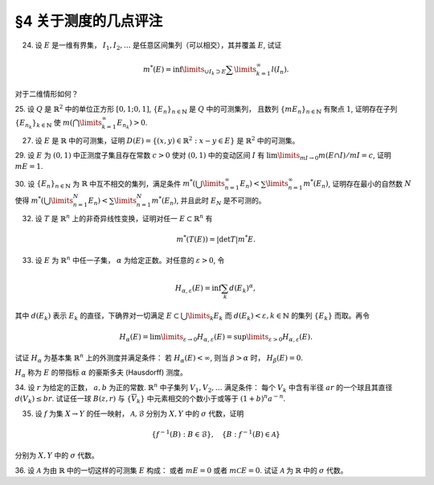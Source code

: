 §4 关于测度的几点评注
------------------------------------------

24. 设 :math:`E` 是一维有界集， :math:`I_1, I_2, \dots` 是任意区间集列（可以相交），其并覆盖 :math:`E`, 试证

.. math::

    m^*(E) = \inf\limits_{\cup I_k \supset E} \sum\limits_{k=1}^\infty l(I_n).

对于二维情形如何？

.. proof:proof::

    在一维有界集的情况， :math:`E` 的外测度定义为

    .. math::

        m^* E = \inf_{G \supset E} m G = \inf_{\cup I_k = G \supset E} \sum_k m I_k,

    其中 :math:`G` 包含 :math:`E` 的开集， :math:`m G = \sum\limits_{k} I_k` 为 :math:`G` 的测度，
    :math:`G = \bigcup\limits_k I_k` 为 :math:`G` 的结构表示。那么自然有

    .. math::

        m^* E \ge \inf_{\cup I_k \supset E} \sum\limits_{k=1}^\infty m I_k.

    另一方面，由于外测度的次可加性，对所有覆盖 :math:`E` 的区间集列 :math:`\{I_k\}` 有

    .. math::

        m^* E \le \sum\limits_{k=1}^\infty m^* I_k = \sum\limits_{k=1}^\infty m I_k,

    从而有

    .. math::

        m^* E \le \inf_{\cup I_k \supset E} \sum\limits_{k=1}^\infty m I_k.

    综上，有

    .. math::

        m^* E = \inf_{\cup I_k \supset E} \sum\limits_{k=1}^\infty l(I_n).

    对于二维（或更高维）情形，需要将区间集列改为矩体集列。

25. 设 :math:`Q` 是 :math:`\mathbb{R}^2` 中的单位正方形 :math:`[0,1;0,1]`, :math:`\{E_n\}_{n \in \mathbb{N}}` 是 :math:`Q` 中的可测集列，
且数列 :math:`\{m E_n \}_{n \in \mathbb{N}}` 有聚点 :math:`1`, 证明存在子列 :math:`\{E_{n_k}\}_{k \in \mathbb{N}}` 使
:math:`m \left( \bigcap\limits_{k=1}^\infty E_{n_k} \right) > 0`.

.. proof:proof::

    由于数列 :math:`\{m E_n \}_{n \in \mathbb{N}}` 有聚点 :math:`1`, 那么存在子列 :math:`\{E_{n_k}\}_{k \in \mathbb{N}}`
    使得 :math:`\lim\limits_{k \to \infty} m E_{n_k} = 1`. 令基本集为单位正方形 :math:`[0,1;0,1]`,
    那么有 :math:`\lim\limits_{k \to \infty} m \mathcal{C} E_{n_k} = 0`. 那么对任意的 :math:`\varepsilon > 0`,
    可以选出 :math:`\{E_{n_k}\}_{k \in \mathbb{N}}` 的子列 :math:`\{E_{n_{k_i}}\}_{i \in \mathbb{N}}` 使得

    .. math::

        m \mathcal{C} E_{n_{k_i}} < \frac{\varepsilon}{2^i}, \quad i \in \mathbb{N}.

    那么有

    .. math::

        m \left( \bigcap_{i = 1}^{\infty} E_{n_{k_i}} \right) = 1 - m \left( \bigcup_{i = 1}^{\infty} \mathcal{C} E_{n_{k_i}} \right) \ge 1 - \sum_{i = 1}^{\infty} m \mathcal{C} E_{n_{k_i}} \ge 1 - \varepsilon.

    :math:`\varepsilon` 足够小的时候 (比如 :math:`\varepsilon < 1`), 有 :math:`m \left( \bigcap\limits_{i=1}^\infty E_{n_{k_i}} \right) > 0`.
    所以，子列 :math:`\{E_{n_{k_i}}\}_{i \in \mathbb{N}}` 即是题目所求。


27. 设 :math:`E` 是 :math:`\mathbb{R}` 中的可测集，证明 :math:`D(E) = \left\{ (x,y) \in \mathbb{R}^2 : x-y \in E \right\}` 是 :math:`\mathbb{R}^2` 中的可测集。

.. proof:proof::

    由于 :math:`E` 是 :math:`\mathbb{R}` 中的可测集，那么存在一个 :math:`F_{\sigma}` 集 :math:`F`, 即 :math:`E` 的等测核，
    使得 :math:`F \subset E` 且 :math:`m F = m E`. 记 :math:`Z = E \setminus F`, 那么 :math:`Z` 是零测集， 且

    .. math::

        E = F \cup Z

    为一个 Borel 集与零测集的不交并。令

    .. math::

        f: \mathbb{R}^2 \to \mathbb{R}, \quad f(x, y) = x - y,

    那么 :math:`f` 是一个线性映射，从而是连续的。令 :math:`\mathcal{B}` 为 :math:`\mathbb{R}` 中的 Borel 集构成的 :math:`\sigma` 代数，
    那么由 :ref:`本节第 35 题 <ex-2-35>` 知 :math:`\{ f^{-1} (B) : B \in \mathcal{B} \}` 为 :math:`\mathbb{R}^2` 中的 :math:`\sigma` 代数。
    由于开集在连续映射下的原像为开集，所以这个 :math:`\sigma` 代数是 :math:`\mathbb{R}^2` 中的 Borel :math:`\sigma` 代数。
    由于 :math:`D(E) = f^{-1} (E) = f^{-1} (F) \cup f^{-1} (Z)`, 其中 :math:`f^{-1} (F)` 为 :math:`\mathbb{R}^2` 中的 Borel 集，
    只要证明 :math:`f^{-1} (Z)` 为 :math:`\mathbb{R}^2` 中的零测集，即有 :math:`D(E)` 为 :math:`\mathbb{R}^2` 中的可测集。

    下证 :math:`f^{-1} (Z)` 为 :math:`\mathbb{R}^2` 中的零测集。事实上， :math:`f` 可以视为如下两个映射的复合：

    .. math::

        & T: \mathbb{R}^2 \to \mathbb{R}^2, \quad T(x, y) = (x - y, y), \\
        & \operatorname{pr}_1: \mathbb{R}^2 \to \mathbb{R}, \quad \operatorname{pr}_1 (x, y) = x,

    即 :math:`f = \operatorname{pr}_1 \circ T`. 由于 :math:`T` 是一个非奇异线性变换，对任意 :math:`A \subset \mathbb{R}^2` 有
    （这个结论参见 :ref:`本节第 32 题 <ex-2-32>` ）

    .. math::

        m^* (T^{-1}(A)) = \lvert \det T^{-1} \rvert m^* A,

    所以只要证明 :math:`\operatorname{pr}_1^{-1} (Z)` 为 :math:`\mathbb{R}^2` 中的零测集即可。事实上任取 :math:`\varepsilon > 0`, 有

    .. math::

        \operatorname{pr}_1^{-1} (Z) = \{ (x, y) \in \mathbb{R}^2 : x \in Z \} = Z \times \mathbb{R} \subset \bigcup_{k = 1}^{\infty} G_k \times (-k, k),

    其中 :math:`Z \subset G_k \subset \mathbb{R}` 是开集，且 :math:`m G_k < \dfrac{\varepsilon}{k \cdot 2^{k+1}}`.
    这样的 :math:`G_k` 总可以取到，因为 :math:`Z` 是零测集。那么有

    .. math::

        m^* \left( \operatorname{pr}_1^{-1} (Z) \right) \le \sum_{k = 1}^{\infty} m^* \left( G_k \times (-k, k) \right) = \sum_{k = 1}^{\infty} m G_k \cdot 2k < \sum_{k = 1}^{\infty} \frac{\varepsilon}{k \cdot 2^{k+1}} \cdot 2k = \varepsilon.

    由于 :math:`\varepsilon` 是任意的正数，所以 :math:`\operatorname{pr}_1^{-1} (Z)` 为 :math:`\mathbb{R}^2` 中的零测集。
    于是我们证明了 :math:`\operatorname{pr}_1^{-1} (Z)` 为 :math:`\mathbb{R}^2` 中的零测集。

    综上所述，

    .. math::

        D(E) = f^{-1} (F) \cup f^{-1} (Z) = f^{-1} (F) \cup T^{-1} (\operatorname{pr}_1^{-1} (Z))

    为 :math:`\mathbb{R}^2` 中的可测集。

    .. note::

        可以利用一般性的结论：设 :math:`f: \mathbb{R}^n \to \mathbb{R}` 可测， :math:`T: \mathbb{R}^n \to \mathbb{R}^n` 为非奇异线性变换，
        那么 :math:`f \circ T` 为可测函数。那么这题就归结为证明 :math:`\operatorname{pr}_1: \mathbb{R}^2 \to \mathbb{R}` 为可测函数。

29. 设 :math:`E` 为 :math:`(0, 1)` 中正测度子集且存在常数 :math:`c > 0` 使对 :math:`(0, 1)` 中的变动区间 :math:`I` 有
:math:`\lim\limits_{m I \to 0} m(E \cap I) / m I = c`, 证明 :math:`m E = 1`.

.. proof:proof::

    首先，由于 :math:`E \cap I \subset I`, 所以有 :math:`m(E \cap I) \le m I`, 从而有 :math:`m(E \cap I) / m I \le 1`.
    由此可知必须有 :math:`c \le 1`.

    由于 :math:`\lim\limits_{m I \to 0} m(E \cap I) / m I = c`, 那么任取 :math:`0 < c' < c`, 存在 :math:`\delta > 0`,
    使得当 :math:`m I < \delta` 时有 :math:`m(E \cap I) / m I > c'`, 即

    .. math::
        :label: ex-2-29-eq-1

        m(E \cap I) > c' m I.

    假设 :math:`m E < 1`, 那么 :math:`m \mathcal{C} E > 0`,
    即 :math:`\mathcal{C} E` 是具有正测度的可测集，那么根据引理 4.1, 对于数 :math:`\alpha = 1 - \dfrac{c'}{2} \in (0, 1)`,
    存在开区间 :math:`J \subset (0, 1)`, 使得

    .. math::
        :label: ex-2-29-eq-2

        m \left( \mathcal{C} E \cap J \right) > \alpha m J = \left( 1 - \frac{c'}{2} \right) m J.

    可以假设 :math:`m J < \delta`, 否则可以将 :math:`J` 平均分割成若干个长度小于 :math:`\delta` 的开区间（有限个区间端点对测度不影响），
    那么其中至少有一个开区间 :math:`J'` 满足 :math:`m \left( \mathcal{C} E \cap J' \right) > \alpha m J'`,
    否则上述不等式不成立。那么由式 :eq:`ex-2-29-eq-1` 知

    .. math::
        :label: ex-2-29-eq-3

        m \left( E \cap J \right) > c' m J.

    式 :eq:`ex-2-29-eq-3` 与式 :eq:`ex-2-29-eq-2` 相加，有

    .. math::

        m J = m \left( \mathcal{C} E \cap J \right) + m \left( E \cap J \right) > \left( 1 - \frac{c'}{2} \right) m J + c' m J = \left( 1 + \frac{c'}{2} \right) m J,

    从而有 :math:`c' m J < 0`, 矛盾。所以必须有 :math:`m E = 1`.

30. 设 :math:`\{E_n\}_{n \in \mathbb{N}}` 为 :math:`\mathbb{R}` 中互不相交的集列，满足条件
:math:`m^* \left( \bigcup\limits_{n=1}^\infty E_n \right) < \sum\limits_{n=1}^\infty m^* (E_n)`,
证明存在最小的自然数 :math:`N` 使得 :math:`m^* \left( \bigcup\limits_{n=1}^N E_n \right) < \sum\limits_{n=1}^N m^* (E_n)`,
并且此时 :math:`E_N` 是不可测的。

.. proof:proof::

    对所有 :math:`n \in \mathbb{N}`, 令 :math:`\displaystyle A_n = \bigcup_{k=1}^{n} E_k`, 那么 :math:`\{A_n\}_{n \in \mathbb{N}}`
    形成了一个渐张集列，且有 :math:`\displaystyle \bigcup_{n=1}^{\infty} A_n = \bigcup_{n=1}^{\infty} E_n`.
    由 :ref:`本章第 3 节第 14 题 <ex-2-14>` 有

    .. math::
        :label: ex-2-30-eq-1

        m^* \left( \bigcup_{n=1}^{\infty} E_n \right) = m^* \left( \bigcup_{n=1}^{\infty} A_n \right) = \lim_{n \to \infty} m^* A_n = \lim_{n \to \infty} m^* \left( \bigcup_{k=1}^{n} E_k \right).

    假设对所有自然数 :math:`n`, 有 :math:`m^* \left( \bigcup\limits_{k=1}^n E_k \right) = \sum\limits_{n=1}^k m^* E_k`,
    对此式两边同时取极限 :math:`n \to \infty`, 有

    .. math::
        :label: ex-2-30-eq-2

        \lim_{n \to \infty} m^* \left( \bigcup_{k=1}^{n} E_k \right) = \lim_{n \to \infty} \sum_{k=1}^{n} m^* E_k = \sum_{n=1}^{\infty} m^* E_n.

    式 :eq:`ex-2-30-eq-1` 与式 :eq:`ex-2-30-eq-2` 结合即得

    .. math::

        m^* \left( \bigcup_{n=1}^{\infty} E_n \right) = \sum_{n=1}^{\infty} m^* E_n,

    这与题设已知的 :math:`m^* \left( \bigcup\limits_{n=1}^\infty E_n \right) < \sum\limits_{n=1}^\infty m^* E_n` 矛盾。
    所以存在（最小的）自然数 :math:`N \ge 2` 使得

    .. math::

        m^* \left( \bigcup\limits_{n=1}^N E_n \right) < \sum\limits_{n=1}^N m^* E_n.

    假设 :math:`E_N` 是可测的，那么由 Carathéodory 定理，取 :math:`\displaystyle A_N = \bigcup_{k=1}^{N} E_k` 为测试集，
    再注意到 :math:`E_1, \dots, E_N` 互不相交，有

    .. math::

        \sum_{n=1}^{N} m^* E_n > m^* A_N & = m^* \left( A_N \cap E_N \right) + m^* \left( A_N \cap \mathcal{C} E_N \right) \\
        & = m^* E_N + m^* A_{N-1}.

    上式两边同时消去 :math:`m^* E_{N}`, 有

    .. math::

        m^* \left( \bigcup\limits_{n=1}^{N-1} E_n \right) = m^* A_{N-1} < \sum\limits_{n=1}^{N-1} m^* E_n,

    这与 :math:`N` 的最小性矛盾。所以 :math:`E_N` 是不可测的。

.. _ex-2-32:

32. 设 :math:`T` 是 :math:`\mathbb{R}^n` 上的非奇异线性变换，证明对任一 :math:`E \subset \mathbb{R}^n` 有

.. math::

    m^* (T(E)) = \lvert \det T \rvert m^* E.

.. proof:proof::

    待写。

33. 设 :math:`E` 为 :math:`\mathbb{R}^n` 中任一子集， :math:`\alpha` 为给定正数。对任意的 :math:`\varepsilon > 0`, 令

.. math::

    H_{\alpha, \varepsilon} (E) = \inf \sum_k d (E_k)^{\alpha},

其中 :math:`d (E_k)` 表示 :math:`E_k` 的直径，下确界对一切满足 :math:`E \subset \bigcup\limits_{k} E_k`
而 :math:`d (E_k) < \varepsilon, k \in \mathbb{N}` 的集列 :math:`\{E_k\}` 而取。再令

.. math::

    H_{\alpha} (E) = \lim\limits_{\varepsilon \to 0} H_{\alpha, \varepsilon} (E) = \sup\limits_{\varepsilon > 0} H_{\alpha, \varepsilon} (E).

试证 :math:`H_{\alpha}` 为基本集 :math:`\mathbb{R}^n` 上的外测度并满足条件： 若 :math:`H_{\alpha} (E) < \infty`,
则当 :math:`\beta > \alpha` 时， :math:`H_{\beta} (E) = 0`.

:math:`H_{\alpha}` 称为 :math:`E` 的带指标 :math:`\alpha` 的豪斯多夫 (Hausdorff) 测度。

.. proof:proof::

    :math:`1^{\circ}`. :math:`H_{\alpha}` 的非负性：由于集合的直径是非负的，而 :math:`\lim, \sup, \inf` 都具有保号性，
    所以 :math:`H_{\alpha} (E) \ge 0` 对于任意的 :math:`E \subset \mathbb{R}^n` 成立。对于 :math:`E = \emptyset`,
    以及任意给定的 :math:`\varepsilon > 0`, 对任意 :math:`n \in \mathbb{N}`, 可以取到 :math:`E_n \in \mathbb{R}^n`,
    使得其直径 :math:`d (E_n) < \varepsilon / n`, 例如直径为 :math:`\varepsilon / 2n` 的闭球。那么有 :math:`E \subset E_n`, 以及

    .. math::

        H_{\alpha, \varepsilon} (E) \le \inf_{n \in \mathbb{N}} d (E_n)^{\alpha} \le \inf_{n \in \mathbb{N}} \left( \frac{\varepsilon}{n} \right)^{\alpha} = 0,

    从而有 :math:`H_{\alpha} (\emptyset) = 0`.

    :math:`2^{\circ}`. :math:`H_{\alpha}` 的次可加性：设 :math:`\{A_n\}_{n \in \mathbb{N}}` 为 :math:`\mathbb{R}^n` 中的集列，
    记 :math:`\displaystyle A = \bigcup_{n=1}^{\infty} A_n`, 那么依定义

    .. math::

        H_{\alpha}\left( A \right) = \sup_{\varepsilon > 0} \inf \sum_{k = 1}^{\infty} d (E_{k})^{\alpha},

    其中下确界对一切满足 :math:`A \subset \bigcup\limits_{k = 1}^{\infty} E_{k}` 且 :math:`d (E_{k}) < \varepsilon, k \in \mathbb{N}`
    的集列 :math:`\{E_{k}\}_{k \in \mathbb{N}}` 而取。对于每一个 :math:`A_n`, 以及给定的 :math:`\varepsilon > 0`,
    假设 :math:`\{E^{(n)}_k\}_{k \in \mathbb{N}}` 为满足 :math:`A_n \subset \bigcup\limits_{k = 1}^{\infty} E^{(n)}_k`
    且 :math:`d (E^{(n)}_k) < \varepsilon, k \in \mathbb{N}` 的集列，那么集列 :math:`\{E^{(n)}_k\}_{n, k \in \mathbb{N}}` 覆盖 :math:`A`,
    且每一个 :math:`E^{(n)}_k` 的直径都小于 :math:`\varepsilon`. 但是覆盖集合 :math:`A` 的满足其中每个元素的直径都小于 :math:`\varepsilon` 的集列
    并不一定具有以上的 :math:`\{E^{(n)}_k\}_{n, k \in \mathbb{N}}` 的形式，即集合

    .. math::

        \left\{ \{E^{(n)}_k\}_{n, k \in \mathbb{N}} \ :\ A \subset \bigcup_{n=1}^{\infty} \bigcup_{k=1}^{\infty} E^{(n)}_k, d (E^{(n)}_k) < \varepsilon, n, k \in \mathbb{N} \right\}

    是集合

    .. math::

        \left\{ \{E_k\}_{k \in \mathbb{N}} \ :\ A \subset \bigcup_{k=1}^{\infty} E_k, d (E_k) < \varepsilon, k \in \mathbb{N} \right\}

    的子集。所以有

    .. math::

        H_{\alpha, \varepsilon} (A) \le \inf \sum_{n = 1}^{\infty} \sum_{k = 1}^{\infty} d (E^{(n)}_k)^{\alpha}.

    对于不同的 :math:`n`, 即不同的 :math:`A_n`, 覆盖的选取是独立无关的，所以实际上有

    .. math::

        \inf \sum_{n = 1}^{\infty} \sum_{k = 1}^{\infty} d (E^{(n)}_k)^{\alpha} = \sum_{n = 1}^{\infty} \inf \sum_{k = 1}^{\infty} d (E^{(n)}_k)^{\alpha} = \sum_{n = 1}^{\infty} H_{\alpha, \varepsilon} (A_n),

    即有 :math:`H_{\alpha, \varepsilon} (A) \le \sum\limits_{n = 1}^{\infty} H_{\alpha, \varepsilon} (A_n)`, 进而有

    .. math::

        H_{\alpha} (A) = \sup_{\varepsilon > 0} H_{\alpha, \varepsilon} (A) \le \sup_{\varepsilon > 0} \sum_{n = 1}^{\infty} H_{\alpha, \varepsilon} (A_n) \le \sum_{n = 1}^{\infty} \sup_{\varepsilon > 0} H_{\alpha, \varepsilon} (A_n) = \sum_{n = 1}^{\infty} H_{\alpha} (A_n).

    :math:`3^{\circ}`. :math:`H_{\alpha}` 的单调性：设 :math:`A \subset B`, 那么任何一个由直径不超过 :math:`\varepsilon` 的集合构成的覆盖 :math:`B` 的集列
    同时也是覆盖 :math:`A` 的集列，但反过来不一定成立。所以有

    .. math::

        H_{\alpha, \varepsilon} (A) \le H_{\alpha, \varepsilon} (B).

    对 :math:`\varepsilon > 0` 取上确界，有

    .. math::

        H_{\alpha} (A) = \sup_{\varepsilon > 0} H_{\alpha, \varepsilon} (A) \le \sup_{\varepsilon > 0} H_{\alpha, \varepsilon} (B) = H_{\alpha} (B).

    设集列 :math:`\{E_k\}_{k \in \mathbb{N}}` 满足 :math:`d (E_k) < \varepsilon, \forall k \in \mathbb{N}`. 对于 :math:`\beta > \alpha`, 有

    .. math::

        \sum_{k} d (E_k)^{\beta} = \sum_{k} d (E_k)^{\alpha} \cdot d (E_k)^{\beta - \alpha} \le \varepsilon^{\beta - \alpha} \sum_{k} d (E_k)^{\alpha}.

    于是有

    .. math::

        H_{\beta, \varepsilon} (E) = \inf \sum_{k} d (E_k)^{\beta} \le \varepsilon^{\beta - \alpha} \inf \sum_{k} d (E_k)^{\alpha} = \varepsilon^{\beta - \alpha} H_{\alpha, \varepsilon} (E).

    由于 :math:`\lim\limits_{\varepsilon \to 0} \varepsilon^{\beta - \alpha} = 0`,
    :math:`\lim\limits_{\varepsilon \to 0} H_{\alpha, \varepsilon} (E) = H_{\alpha} (E)` 为有限值，
    所以上式右边的极限为 :math:`0`. 对上式两边同时令 :math:`\varepsilon \to 0`, 有

    .. math::

        H_{\beta} (E) = \lim_{\varepsilon \to 0} H_{\beta, \varepsilon} (E) \le \lim_{\varepsilon \to 0} \varepsilon^{\beta - \alpha} H_{\alpha, \varepsilon} (E) = 0.

34. 设 :math:`r` 为给定的正数， :math:`a, b` 为正的常数. :math:`\mathbb{R}^n` 中子集列 :math:`V_1, V_2, \dots` 满足条件：
每个 :math:`V_k` 中含有半径 :math:`ar` 的一个球且其直径 :math:`d(V_k) \le br`.
试证任一球 :math:`B(z, r)` 与 :math:`\{\overline{V}_k\}` 中元素相交的个数小于或等于 :math:`(1+b)^n a^{-n}`.

.. proof:proof::

    这题假设这些 :math:`V_k` 是互不相交的。

    由于每个 :math:`V_k` 中直径 :math:`d(V_k) \le br`, 所以若 :math:`B(z, r)` 与 :math:`\overline{V}_k` 相交,
    那么 :math:`B(z, r) \cup \overline{V}_k \subset B(z, (1+b)r)`. 设球 :math:`B(z, (1+b)r)` 中能容纳半径为 :math:`ar` 的球的个数为 :math:`N`,
    令 :math:`c = \dfrac{\pi^{n/2}}{\Gamma (n/2 + 1)}`, 那么有

    .. math::

        N \cdot c (ar)^n \le c ((1+b)r)^n,

    从而有 :math:`N \le (1+b)^n a^{-n}`.

.. _ex-2-35:

35. 设 :math:`f` 为集 :math:`X \to Y` 的任一映射， :math:`\mathcal{A}, \mathcal{B}` 分别为 :math:`X, Y` 中的 :math:`\sigma` 代数，证明

.. math::

    \{ f^{-1} (B) : B \in \mathcal{B} \}, \quad \{B : f^{-1} (B) \in \mathcal{A} \}

分别为 :math:`X, Y` 中的 :math:`\sigma` 代数。

.. proof:proof::

    (1). 首先证明 :math:`\{ f^{-1} (B) : B \in \mathcal{B} \}` 为 :math:`X` 中的 :math:`\sigma` 代数：

    :math:`1^{\circ}`. 由于 :math:`\mathcal{B}` 为 :math:`Y` 中的 :math:`\sigma` 代数，那么 :math:`Y \in \mathcal{B}`.
    由于 :math:`f^{-1} (Y) = X`, 那么 :math:`X \in \{ f^{-1} (B) : B \in \mathcal{B} \}`.

    :math:`2^{\circ}`. 任取 :math:`A_1, A_2 \in \{ f^{-1} (B) : B \in \mathcal{B} \}`, 那么存在 :math:`B_1, B_2 \in \mathcal{B}`,
    使得 :math:`A_1 = f^{-1} (B_1), A_2 = f^{-1} (B_2)`. 那么有

    .. math::

        A_1 \setminus A_2 & = f^{-1} (B_1) \setminus f^{-1} (B_2) = f^{-1} (B_1) \cap \mathcal{C}_X f^{-1} (B_2) \\
        & = f^{-1} (B_1 \cap \mathcal{C}_Y B_2) = f^{-1} (B_1 \setminus B_2).

    由于 :math:`\mathcal{B}` 为 :math:`Y` 中的 :math:`\sigma` 代数，那么 :math:`B_1 \setminus B_2 \in \mathcal{B}`,
    从而 :math:`A_1 \setminus A_2 \in \{ f^{-1} (B) : B \in \mathcal{B} \}`.

    :math:`3^{\circ}`. 任取 :math:`\{A_n\}_{n \in \mathbb{N}} \subset \{ f^{-1} (B) : B \in \mathcal{B} \}`,
    那么存在 :math:`\{B_n\}_{n \in \mathbb{N}} \subset \mathcal{B}`, 使得 :math:`A_n = f^{-1} (B_n), n \in \mathbb{N}`. 那么有

    .. math::

        \bigcup_{n=1}^{\infty} A_n = \bigcup_{n=1}^{\infty} f^{-1} (B_n) = f^{-1} \left( \bigcup_{n=1}^{\infty} B_n \right).

    由于 :math:`\mathcal{B}` 为 :math:`Y` 中的 :math:`\sigma` 代数，那么 :math:`\bigcup\limits_{n=1}^{\infty} B_n \in \mathcal{B}`,
    从而 :math:`\bigcup\limits_{n=1}^{\infty} A_n \in \{ f^{-1} (B) : B \in \mathcal{B} \}`.

    综合 :math:`1^{\circ}, 2^{\circ}, 3^{\circ}`, 有 :math:`\{ f^{-1} (B) : B \in \mathcal{B} \}` 为 :math:`X` 中的 :math:`\sigma` 代数。

    (2). 再证明 :math:`\{B : f^{-1} (B) \in \mathcal{A} \}` 为 :math:`Y` 中的 :math:`\sigma` 代数：

    :math:`1^{\circ}`. 由于 :math:`\mathcal{A}` 为 :math:`X` 中的 :math:`\sigma` 代数，那么 :math:`f^{-1} (Y) = X \in \mathcal{A}`,
    从而有 :math:`Y \in \{B : f^{-1} (B) \in \mathcal{A} \}`.

    :math:`2^{\circ}`. 任取 :math:`B_1, B_2 \in \{B : f^{-1} (B) \in \mathcal{A} \}`, 那么有 :math:`f^{-1} (B_1), f^{-1} (B_2) \in \mathcal{A}`.
    由于 :math:`\mathcal{A}` 为 :math:`X` 中的 :math:`\sigma` 代数，那么

    .. math::

        \mathcal{A} \ni f^{-1} (B_1) \setminus f^{-1} (B_2) = f^{-1} (B_1 \setminus B_2).

    从而 :math:`B_1 \setminus B_2 \in \{B : f^{-1} (B) \in \mathcal{A} \}`.

    :math:`3^{\circ}`. 任取 :math:`\{B_n\}_{n \in \mathbb{N}} \subset \{B : f^{-1} (B) \in \mathcal{A} \}`,
    那么有 :math:`\{f^{-1} (B_n)\}_{n \in \mathbb{N}} \subset \mathcal{A}`. 由于 :math:`\mathcal{A}` 为 :math:`X` 中的 :math:`\sigma` 代数，
    那么有

    .. math::

        \mathcal{A} \ni \bigcup_{n=1}^{\infty} f^{-1} (B_n) = f^{-1} \left( \bigcup_{n=1}^{\infty} B_n \right).

    从而 :math:`\bigcup\limits_{n=1}^{\infty} B_n \in \{B : f^{-1} (B) \in \mathcal{A} \}`.

    综合 :math:`1^{\circ}, 2^{\circ}, 3^{\circ}`, 有 :math:`\{B : f^{-1} (B) \in \mathcal{A} \}` 为 :math:`Y` 中的 :math:`\sigma` 代数。

36. 设 :math:`\mathcal{A}` 为由 :math:`\mathbb{R}` 中的一切这样的可测集 :math:`E` 构成：
或者 :math:`m E = 0` 或者 :math:`m \mathcal{C} E = 0`. 试证 :math:`\mathcal{A}` 为 :math:`\mathbb{R}` 中的 :math:`\sigma` 代数。

.. proof:proof::

    :math:`1^{\circ}`. 由于 :math:`\emptyset = \mathcal{C} \mathbb{R}` 且 :math:`m \emptyset = 0`, 那么 :math:`\mathbb{R} \in \mathcal{A}`.

    :math:`2^{\circ}`. 任取 :math:`A_1, A_2 \in \mathcal{A}`, 那么有 :math:`m A_1 = 0` 或者 :math:`m \mathcal{C} A_1 = 0`;
    :math:`m A_2 = 0` 或者 :math:`m \mathcal{C} A_2 = 0`. 若 :math:`m A_1 = 0`, 那么

    .. math::

        m (A_1 \setminus A_2) \le m A_1 = 0;

    若 :math:`m \mathcal{C} A_1 = 0`, 那么

    .. math::

        m (\mathcal{C}(A_1 \setminus A_2)) \le m \mathcal{C} A_1 = 0.

    从而知 :math:`A_1 \setminus A_2 \in \mathcal{A}`.

    :math:`3^{\circ}`. 任取 :math:`\{A_n\}_{n \in \mathbb{N}} \subset \mathcal{A}`. 假设 :math:`m A_n = 0` 对所有 :math:`n \in \mathbb{N}` 成立，
    那么有

    .. math::

        m \left( \bigcup_{n=1}^{\infty} A_n \right) \le \sum_{n=1}^{\infty} m A_n = 0.

    若存在 :math:`A_{n_0} \in \{A_n\}_{n \in \mathbb{N}}`, 使得 :math:`m \mathcal{C} A_{n_0} = 0`, 那么有

    .. math::

        m \left( \mathcal{C} \left( \bigcup_{n=1}^{\infty} A_n \right) \right) = m \left( \bigcap_{n=1}^{\infty} \mathcal{C} A_n \right) \le m \mathcal{C} A_{n_0} = 0.

    即知 :math:`\bigcup\limits_{n=1}^{\infty} A_n \in \mathcal{A}`.

    综合 :math:`1^{\circ}, 2^{\circ}, 3^{\circ}`, 有 :math:`\mathcal{A}` 为 :math:`\mathbb{R}` 中的 :math:`\sigma` 代数。
